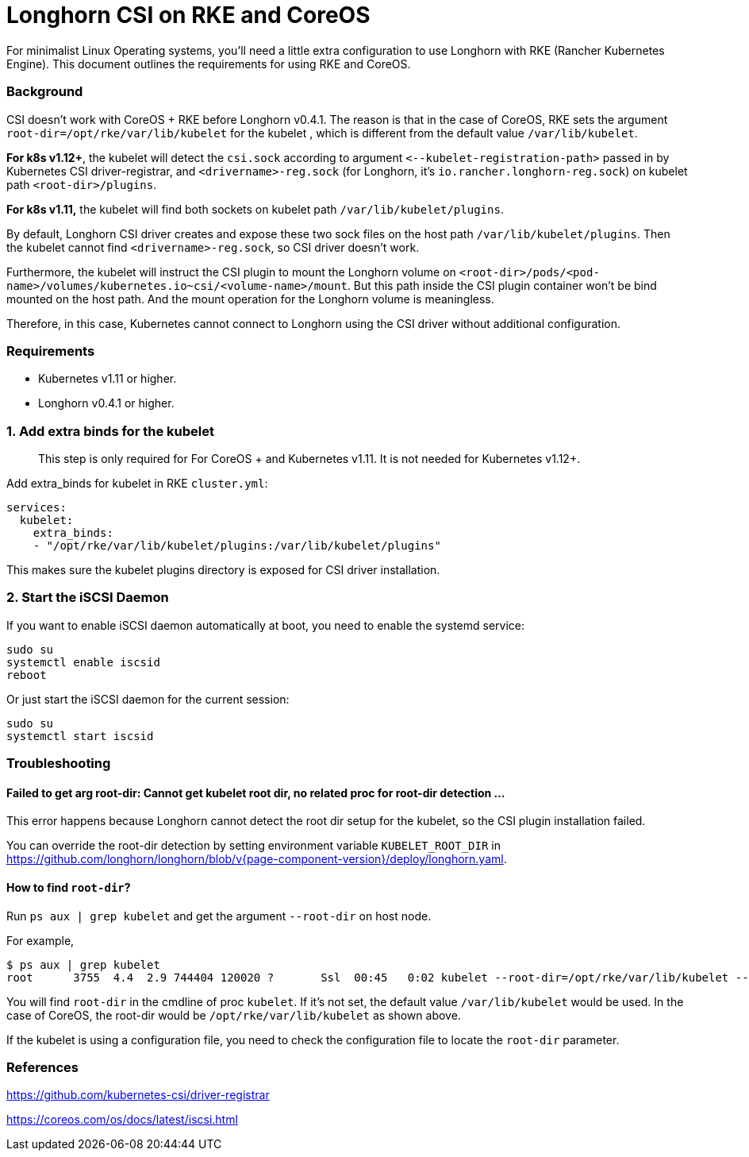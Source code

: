 = Longhorn CSI on RKE and CoreOS
:weight: 2
:current-version: {page-component-version}

For minimalist Linux Operating systems, you'll need a little extra configuration to use Longhorn with RKE (Rancher Kubernetes Engine).  This document outlines the requirements for using RKE and CoreOS.

=== Background

CSI doesn't work with CoreOS + RKE before Longhorn v0.4.1. The reason is that in the case of CoreOS, RKE sets the argument `root-dir=/opt/rke/var/lib/kubelet` for the kubelet , which is different from the default value `/var/lib/kubelet`.

*For k8s v1.12+*, the kubelet will detect the `csi.sock` according to argument `+<--kubelet-registration-path>+` passed in by Kubernetes CSI driver-registrar, and `<drivername>-reg.sock` (for Longhorn, it's `io.rancher.longhorn-reg.sock`) on kubelet path `<root-dir>/plugins`.

*For k8s v1.11,* the kubelet will find both sockets on kubelet path `/var/lib/kubelet/plugins`.

By default, Longhorn CSI driver creates and expose these two sock files on the host path `/var/lib/kubelet/plugins`. Then the kubelet cannot find `<drivername>-reg.sock`, so CSI driver doesn't work.

Furthermore, the kubelet will instruct the CSI plugin to mount the Longhorn volume on `<root-dir>/pods/<pod-name>/volumes/kubernetes.io~csi/<volume-name>/mount`. But this path inside the CSI plugin container won't be bind mounted on the host path. And the mount operation for the Longhorn volume is meaningless.

Therefore, in this case, Kubernetes cannot connect to Longhorn using the CSI driver without additional configuration.

=== Requirements

* Kubernetes v1.11 or higher.
* Longhorn v0.4.1 or higher.

=== 1. Add extra binds for the kubelet

____
This step is only required for For CoreOS + and Kubernetes v1.11. It is not needed for Kubernetes v1.12+.
____

Add extra_binds for kubelet in RKE `cluster.yml`:

----

services:
  kubelet:
    extra_binds:
    - "/opt/rke/var/lib/kubelet/plugins:/var/lib/kubelet/plugins"
----

This makes sure the kubelet plugins directory is exposed for CSI driver installation.

=== 2. Start the iSCSI Daemon

If you want to enable iSCSI daemon automatically at boot, you need to enable the systemd service:

----
sudo su
systemctl enable iscsid
reboot
----

Or just start the iSCSI daemon for the current session:

----
sudo su
systemctl start iscsid
----

=== Troubleshooting

==== Failed to get arg root-dir: Cannot get kubelet root dir, no related proc for root-dir detection ...

This error happens because Longhorn cannot detect the root dir setup for the kubelet, so the CSI plugin installation failed.

You can override the root-dir detection by setting environment variable `KUBELET_ROOT_DIR` in https://github.com/longhorn/longhorn/blob/v{current-version}/deploy/longhorn.yaml.

==== How to find `root-dir`?

Run `ps aux | grep kubelet` and get the argument `--root-dir` on host node.

For example,

----

$ ps aux | grep kubelet
root      3755  4.4  2.9 744404 120020 ?       Ssl  00:45   0:02 kubelet --root-dir=/opt/rke/var/lib/kubelet --volume-plugin-dir=/var/lib/kubelet/volumeplugins
----

You will find `root-dir` in the cmdline of proc `kubelet`. If it's not set, the default value `/var/lib/kubelet` would be used. In the case of CoreOS, the root-dir would be `/opt/rke/var/lib/kubelet` as shown above.

If the kubelet is using a configuration file, you need to check the configuration file to locate the `root-dir` parameter.

=== References

https://github.com/kubernetes-csi/driver-registrar

https://coreos.com/os/docs/latest/iscsi.html
